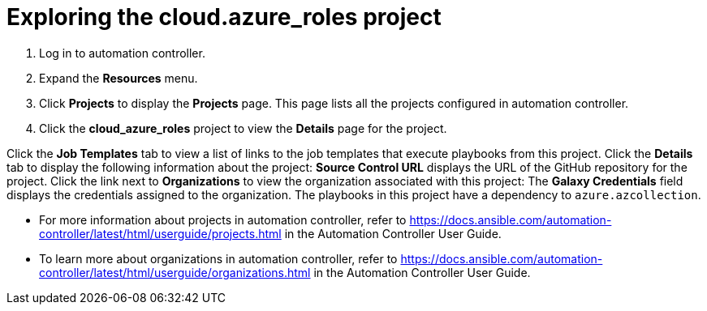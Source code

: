 ////
Base the file name and the ID on the module title. For example:
* file name: con-my-concept-module-a.adoc
* ID: [id="con-my-concept-module-a_{context}"]
* Title: = My concept module A
////

[id="proc-azure-predef-explore-repo"]

= Exploring the cloud.azure_roles project

// [role="_abstract"]

. Log in to automation controller.
. Expand the *Resources* menu.
. Click *Projects* to display the *Projects* page. This page lists all the projects configured in automation controller.
. Click the *cloud_azure_roles* project to view the *Details* page for the project.

Click the *Job Templates* tab to view a list of links to the job templates that execute playbooks from this project. 
Click the *Details* tab to display the following information about the project:
*Source Control URL* displays the URL of the GitHub repository for the project.
Click the link next to *Organizations* to view the organization associated with this project:
The *Galaxy Credentials* field displays the credentials assigned to the organization. 
The playbooks in this project have a dependency to `azure.azcollection`.

// Credentials are assigned to organizations, so the organization associated with the cloud.azure_roles project requires a credential for Ansible Galaxy.
// Click the back button on your web browser to navigate back to the project. Alternatively, click *Projects* in the navigation pane and select the `azure.azcollection` project.

* For more information about projects in automation controller, refer to https://docs.ansible.com/automation-controller/latest/html/userguide/projects.html in the Automation Controller User Guide.
* To learn more about organizations in automation controller, refer to https://docs.ansible.com/automation-controller/latest/html/userguide/organizations.html in the Automation Controller User Guide.


